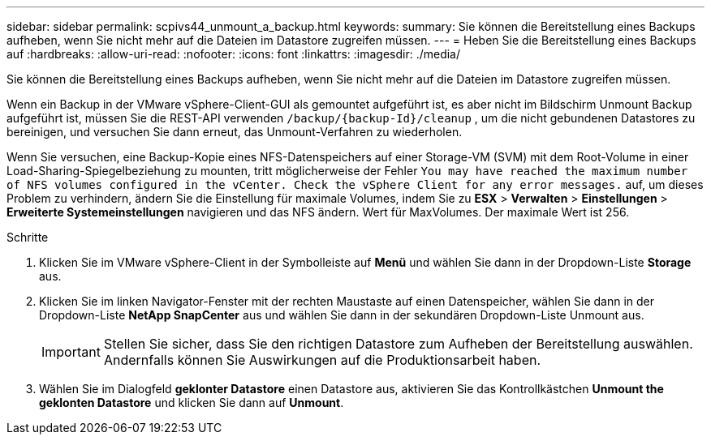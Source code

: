 ---
sidebar: sidebar 
permalink: scpivs44_unmount_a_backup.html 
keywords:  
summary: Sie können die Bereitstellung eines Backups aufheben, wenn Sie nicht mehr auf die Dateien im Datastore zugreifen müssen. 
---
= Heben Sie die Bereitstellung eines Backups auf
:hardbreaks:
:allow-uri-read: 
:nofooter: 
:icons: font
:linkattrs: 
:imagesdir: ./media/


[role="lead"]
Sie können die Bereitstellung eines Backups aufheben, wenn Sie nicht mehr auf die Dateien im Datastore zugreifen müssen.

Wenn ein Backup in der VMware vSphere-Client-GUI als gemountet aufgeführt ist, es aber nicht im Bildschirm Unmount Backup aufgeführt ist, müssen Sie die REST-API verwenden `/backup/{backup-Id}/cleanup` , um die nicht gebundenen Datastores zu bereinigen, und versuchen Sie dann erneut, das Unmount-Verfahren zu wiederholen.

Wenn Sie versuchen, eine Backup-Kopie eines NFS-Datenspeichers auf einer Storage-VM (SVM) mit dem Root-Volume in einer Load-Sharing-Spiegelbeziehung zu mounten, tritt möglicherweise der Fehler `You may have reached the maximum number of NFS volumes configured in the vCenter. Check the vSphere Client for any error messages.` auf, um dieses Problem zu verhindern, ändern Sie die Einstellung für maximale Volumes, indem Sie zu *ESX* > *Verwalten* > *Einstellungen* > *Erweiterte Systemeinstellungen* navigieren und das NFS ändern. Wert für MaxVolumes. Der maximale Wert ist 256.

.Schritte
. Klicken Sie im VMware vSphere-Client in der Symbolleiste auf *Menü* und wählen Sie dann in der Dropdown-Liste *Storage* aus.
. Klicken Sie im linken Navigator-Fenster mit der rechten Maustaste auf einen Datenspeicher, wählen Sie dann in der Dropdown-Liste *NetApp SnapCenter* aus und wählen Sie dann in der sekundären Dropdown-Liste Unmount aus.
+

IMPORTANT: Stellen Sie sicher, dass Sie den richtigen Datastore zum Aufheben der Bereitstellung auswählen. Andernfalls können Sie Auswirkungen auf die Produktionsarbeit haben.

. Wählen Sie im Dialogfeld *geklonter Datastore* einen Datastore aus, aktivieren Sie das Kontrollkästchen *Unmount the geklonten Datastore* und klicken Sie dann auf *Unmount*.

